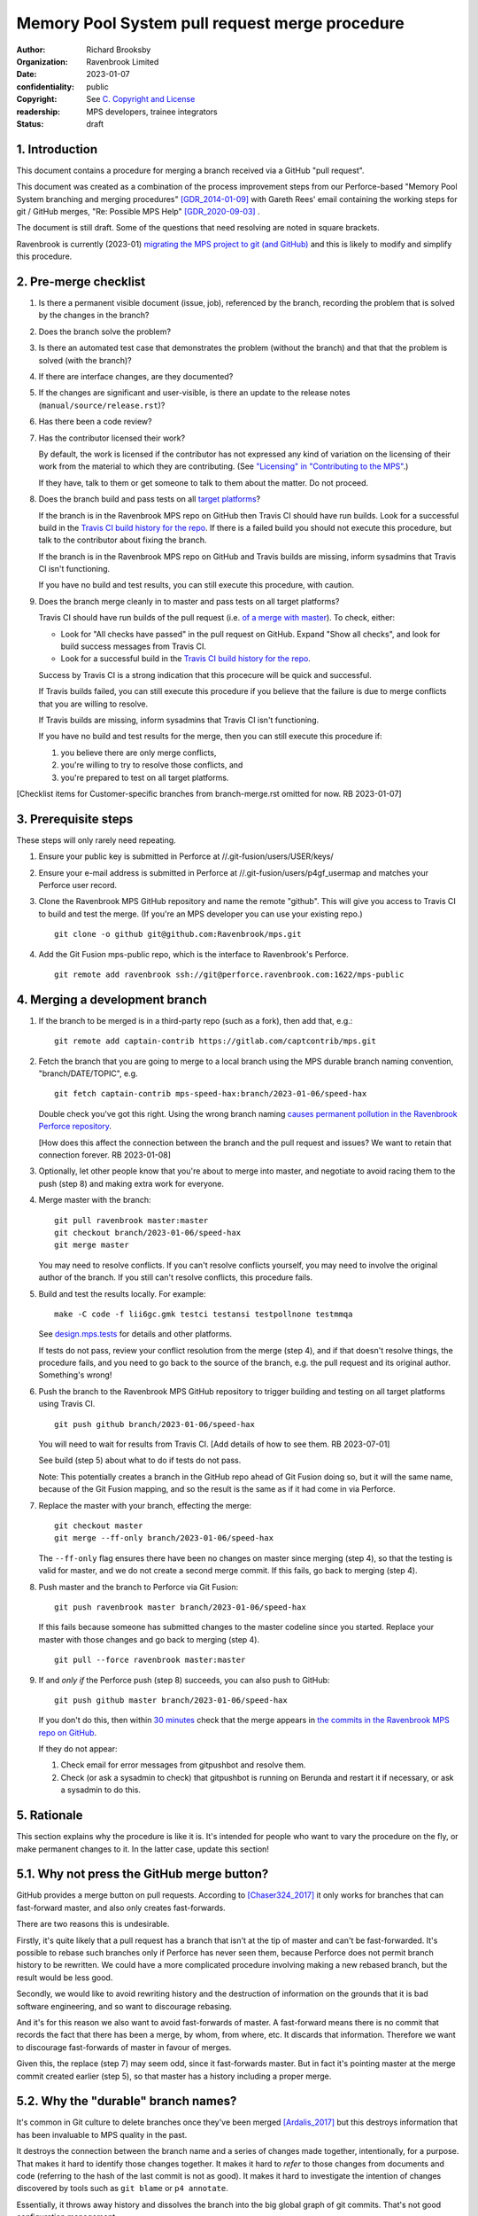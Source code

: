 ===============================================
Memory Pool System pull request merge procedure
===============================================

:author: Richard Brooksby
:organization: Ravenbrook Limited
:date: 2023-01-07
:confidentiality: public
:copyright: See `C. Copyright and License`_
:readership: MPS developers, trainee integrators
:status: draft


1. Introduction
---------------

This document contains a procedure for merging a branch received via a
GitHub "pull request".

This document was created as a combination of the process improvement
steps from our Perforce-based "Memory Pool System branching and
merging procedures" [GDR_2014-01-09]_ with Gareth Rees' email
containing the working steps for git / GitHub merges, "Re: Possible
MPS Help" [GDR_2020-09-03]_ .

The document is still draft.  Some of the questions that need
resolving are noted in square brackets.

Ravenbrook is currently (2023-01) `migrating the MPS project to git
(and GitHub) <https://github.com/Ravenbrook/mps/issues/98>`_ and this
is likely to modify and simplify this procedure.


2. Pre-merge checklist
----------------------

#. Is there a permanent visible document (issue, job), referenced by
   the branch, recording the problem that is solved by the changes in
   the branch?

#. Does the branch solve the problem?

#. Is there an automated test case that demonstrates the problem
   (without the branch) and that that the problem is solved (with the
   branch)?

#. If there are interface changes, are they documented?

#. If the changes are significant and user-visible, is there an update
   to the release notes (``manual/source/release.rst``)?

#. Has there been a code review?

#. Has the contributor licensed their work?

   By default, the work is licensed if the contributor has not
   expressed any kind of variation on the licensing of their work from
   the material to which they are contributing.  (See `"Licensing" in
   "Contributing to the MPS" <../contributing.rst#licensing>`_.)

   If they have, talk to them or get someone to talk to them about the
   matter.  Do not proceed.

#. Does the branch build and pass tests on all `target platforms
   <../readme.txt>`_?

   If the branch is in the Ravenbrook MPS repo on GitHub then Travis
   CI should have run builds.  Look for a successful build in the
   `Travis CI build history for the repo`_.  If there is a failed
   build you should not execute this procedure, but talk to the
   contributor about fixing the branch.

   If the branch is in the Ravenbrook MPS repo on GitHub and Travis
   builds are missing, inform sysadmins that Travis CI isn't
   functioning.

   If you have no build and test results, you can still execute this
   procedure, with caution.

#. Does the branch merge cleanly in to master and pass tests on all
   target platforms?

   Travis CI should have run builds of the pull request (i.e. `of a
   merge with master
   <https://docs.travis-ci.com/user/pull-requests/#how-pull-requests-are-built>`_).
   To check, either:

   - Look for "All checks have passed" in the pull request on GitHub.
     Expand "Show all checks", and look for build success messages
     from Travis CI.

   - Look for a successful build in the `Travis CI build history for
     the repo`_.

   Success by Travis CI is a strong indication that this procecure
   will be quick and successful.

   If Travis builds failed, you can still execute this procedure if
   you believe that the failure is due to merge conflicts that you are
   willing to resolve.

   If Travis builds are missing, inform sysadmins that Travis CI isn't
   functioning.

   If you have no build and test results for the merge, then you can
   still execute this procedure if:

   #. you believe there are only merge conflicts,
   #. you're willing to try to resolve those conflicts, and
   #. you're prepared to test on all target platforms.

[Checklist items for Customer-specific branches from branch-merge.rst
omitted for now.  RB 2023-01-07]

.. _Travis CI build history for the repo: https://app.travis-ci.com/github/Ravenbrook/mps/builds


3. Prerequisite steps
---------------------

These steps will only rarely need repeating.

#. Ensure your public key is submitted in Perforce at
   //.git-fusion/users/USER/keys/

#. Ensure your e-mail address is submitted in Perforce at
   //.git-fusion/users/p4gf_usermap and matches your Perforce user
   record.

#. Clone the Ravenbrook MPS GitHub repository and name the remote
   "github".  This will give you access to Travis CI to build and test
   the merge.  (If you're an MPS developer you can use your existing
   repo.)  ::

     git clone -o github git@github.com:Ravenbrook/mps.git

#. Add the Git Fusion mps-public repo, which is the interface to
   Ravenbrook's Perforce. ::

     git remote add ravenbrook ssh://git@perforce.ravenbrook.com:1622/mps-public


4. Merging a development branch
-------------------------------

1. If the branch to be merged is in a third-party repo (such as a
   fork), then add that, e.g.::

     git remote add captain-contrib https://gitlab.com/captcontrib/mps.git

2. Fetch the branch that you are going to merge to a local branch
   using the MPS durable branch naming convention,
   "branch/DATE/TOPIC", e.g. ::

     git fetch captain-contrib mps-speed-hax:branch/2023-01-06/speed-hax

   Double check you've got this right.  Using the wrong branch naming
   `causes permanent pollution in the Ravenbrook Perforce repository
   <https://info.ravenbrook.com/mail/2023/01/07/15-06-41/0/>`_.

   [How does this affect the connection between the branch and the
   pull request and issues?  We want to retain that connection
   forever.  RB 2023-01-08]

3. Optionally, let other people know that you're about to merge into
   master, and negotiate to avoid racing them to the push (step 8) and
   making extra work for everyone.

4. Merge master with the branch::

     git pull ravenbrook master:master
     git checkout branch/2023-01-06/speed-hax
     git merge master

   You may need to resolve conflicts.  If you can't resolve conflicts
   yourself, you may need to involve the original author of the
   branch.  If you still can't resolve conflicts, this procedure
   fails.

5. Build and test the results locally.  For example::

     make -C code -f lii6gc.gmk testci testansi testpollnone testmmqa

   See `design.mps.tests <../design/tests.txt>`_ for details and other
   platforms.

   If tests do not pass, review your conflict resolution from the
   merge (step 4), and if that doesn't resolve things, the procedure
   fails, and you need to go back to the source of the branch,
   e.g. the pull request and its original author.  Something's wrong!

6. Push the branch to the Ravenbrook MPS GitHub repository to trigger
   building and testing on all target platforms using Travis CI. ::

     git push github branch/2023-01-06/speed-hax

   You will need to wait for results from Travis CI.  [Add details of
   how to see them.  RB 2023-07-01]

   See build (step 5) about what to do if tests do not pass.

   Note: This potentially creates a branch in the GitHub repo ahead
   of Git Fusion doing so, but it will the same name, because of the
   Git Fusion mapping, and so the result is the same as if it had come
   in via Perforce.

7. Replace the master with your branch, effecting the merge::

     git checkout master
     git merge --ff-only branch/2023-01-06/speed-hax

   The ``--ff-only`` flag ensures there have been no changes on master
   since merging (step 4), so that the testing is valid for master,
   and we do not create a second merge commit.  If this fails, go back
   to merging (step 4).

8. Push master and the branch to Perforce via Git Fusion::

     git push ravenbrook master branch/2023-01-06/speed-hax

   If this fails because someone has submitted changes to the master
   codeline since you started.  Replace your master with those changes
   and go back to merging (step 4). ::

     git pull --force ravenbrook master:master

9. If and *only if* the Perforce push (step 8) succeeds, you can
   also push to GitHub::

     git push github master branch/2023-01-06/speed-hax

   If you don't do this, then within `30 minutes
   <https://info.ravenbrook.com/infosys/robots/gitpushbot/etc/crontab>`_
   check that the merge appears in `the commits in the Ravenbrook MPS
   repo on GitHub <https://github.com/Ravenbrook/mps/commits/master>`_.

   If they do not appear:

   1. Check email for error messages from gitpushbot and resolve them.

   2. Check (or ask a sysadmin to check) that gitpushbot is running
      on Berunda and restart it if necessary, or ask a sysadmin to do
      this.


5. Rationale
------------

This section explains why the procedure is like it is.  It's intended
for people who want to vary the procedure on the fly, or make
permanent changes to it.  In the latter case, update this section!

5.1. Why not press the GitHub merge button?
-------------------------------------------

GitHub provides a merge button on pull requests.  According to
[Chaser324_2017]_ it only works for branches that can fast-forward
master, and also only creates fast-forwards.

There are two reasons this is undesirable.

Firstly, it's quite likely that a pull request has a branch that isn't
at the tip of master and can't be fast-forwarded.  It's possible to
rebase such branches only if Perforce has never seen them, because
Perforce does not permit branch history to be rewritten.  We could
have a more complicated procedure involving making a new rebased
branch, but the result would be less good.

Secondly, we would like to avoid rewriting history and the destruction
of information on the grounds that it is bad software engineering, and
so want to discourage rebasing.

And it's for this reason we also want to avoid fast-forwards of
master.  A fast-forward means there is no commit that records the fact
that there has been a merge, by whom, from where, etc.  It discards
that information.  Therefore we want to discourage fast-forwards of
master in favour of merges.

Given this, the replace (step 7) may seem odd, since it fast-forwards
master.  But in fact it's pointing master at the merge commit created
earlier (step 5), so that master has a history including a proper
merge.


5.2. Why the "durable" branch names?
------------------------------------

It's common in Git culture to delete branches once they've been
merged [Ardalis_2017]_ but this destroys information that has been
invaluable to MPS quality in the past.

It destroys the connection between the branch name and a series of
changes made together, intentionally, for a purpose.  That makes it
hard to identify those changes together.  It makes it hard to *refer*
to those changes from documents and code (referring to the hash of the
last commit is not as good).  It makes it hard to investigate the
intention of changes discovered by tools such as ``git blame`` or ``p4
annotate``.

Essentially, it throws away history and dissolves the branch into the
big global graph of git commits.  That's not good configuration
management.

The MPS has an ongoing policy of retaining all of its intentional
history, and that includes branch names.  Branch names in the MPS
repository are intended to last forever.  That is why they have
"durable" names.

This policy has persisted over decades through more than one SCM
system, and will persist when Git has been replaced by the next one.


A. References
-------------

.. [Ardalis_2017] "Why Delete Old Git Branches?"; Steve Ardalis;
		  2017-07-20;
		  <https://ardalis.com/why-delete-old-git-branches/>.

.. [Chaser324_2017] "GitHub Standard Fork & Pull Request Workflow";
                    Chase Pettit; 2017;
                    <https://gist.github.com/Chaser324/ce0505fbed06b947d962#automatically-merging-a-pull-request>.

.. [GDR_2020-09-03] "Re: Possible MPS help"; Gareth Rees; 2020-09-03;
		    <https://info.ravenbrook.com/mail/2020/09/03/13-02-35/0/>.

.. [GDR_2014-01-09] "Memory Pool System branching and merging
		    procedures"; Gareth Rees; 2014-01-09;
		    <https://info.ravenbrook.com/project/mps/master/procedure/branch-merge>,
		    <https://github.com/Ravenbrook/mps/blob/e78c6e16735d7f16ef86a7f2f8356791a18c8a6e/procedure/branch-merge.rst>.


B. Document History
-------------------

==========  =====  ==================================================
2023-01-07  RB_    Created.
==========  =====  ==================================================

.. _RB: mailto:rb@ravenbrook.com


C. Copyright and License
------------------------

Copyright © 2014–2023 `Ravenbrook Limited <https://www.ravenbrook.com/>`_.

Redistribution and use in source and binary forms, with or without
modification, are permitted provided that the following conditions are
met:

1. Redistributions of source code must retain the above copyright
   notice, this list of conditions and the following disclaimer.

2. Redistributions in binary form must reproduce the above copyright
   notice, this list of conditions and the following disclaimer in the
   documentation and/or other materials provided with the distribution.

THIS SOFTWARE IS PROVIDED BY THE COPYRIGHT HOLDERS AND CONTRIBUTORS
"AS IS" AND ANY EXPRESS OR IMPLIED WARRANTIES, INCLUDING, BUT NOT
LIMITED TO, THE IMPLIED WARRANTIES OF MERCHANTABILITY AND FITNESS FOR
A PARTICULAR PURPOSE ARE DISCLAIMED. IN NO EVENT SHALL THE COPYRIGHT
HOLDER OR CONTRIBUTORS BE LIABLE FOR ANY DIRECT, INDIRECT, INCIDENTAL,
SPECIAL, EXEMPLARY, OR CONSEQUENTIAL DAMAGES (INCLUDING, BUT NOT
LIMITED TO, PROCUREMENT OF SUBSTITUTE GOODS OR SERVICES; LOSS OF USE,
DATA, OR PROFITS; OR BUSINESS INTERRUPTION) HOWEVER CAUSED AND ON ANY
THEORY OF LIABILITY, WHETHER IN CONTRACT, STRICT LIABILITY, OR TORT
(INCLUDING NEGLIGENCE OR OTHERWISE) ARISING IN ANY WAY OUT OF THE USE
OF THIS SOFTWARE, EVEN IF ADVISED OF THE POSSIBILITY OF SUCH DAMAGE.

.. checked with rst2html -v pull-request-merge.rst > /dev/null
.. end
